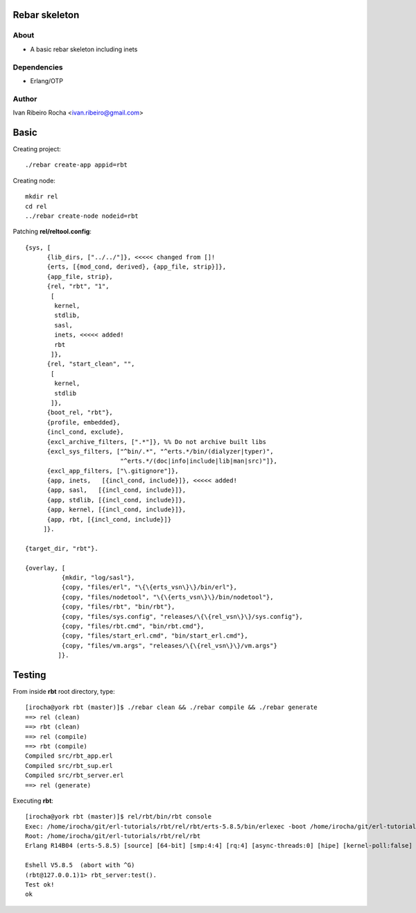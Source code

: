 ===============
Rebar skeleton
===============

About
-----
* A basic rebar skeleton including inets

Dependencies
------------
- Erlang/OTP

Author
------
Ivan Ribeiro Rocha <ivan.ribeiro@gmail.com> 

=====
Basic
=====

Creating project::

 ./rebar create-app appid=rbt

Creating node::

 mkdir rel
 cd rel
 ../rebar create-node nodeid=rbt

Patching **rel/reltool.config**::

 {sys, [
       {lib_dirs, ["../../"]}, <<<<< changed from []!
       {erts, [{mod_cond, derived}, {app_file, strip}]},
       {app_file, strip},
       {rel, "rbt", "1",
        [
         kernel,
         stdlib,
         sasl,
         inets, <<<<< added!
         rbt
        ]},
       {rel, "start_clean", "",
        [
         kernel,
         stdlib
        ]},
       {boot_rel, "rbt"},
       {profile, embedded},
       {incl_cond, exclude},
       {excl_archive_filters, [".*"]}, %% Do not archive built libs
       {excl_sys_filters, ["^bin/.*", "^erts.*/bin/(dialyzer|typer)",
                           "^erts.*/(doc|info|include|lib|man|src)"]},
       {excl_app_filters, ["\.gitignore"]},
       {app, inets,   [{incl_cond, include}]}, <<<<< added!
       {app, sasl,   [{incl_cond, include}]},
       {app, stdlib, [{incl_cond, include}]},
       {app, kernel, [{incl_cond, include}]},
       {app, rbt, [{incl_cond, include}]}
      ]}.

 {target_dir, "rbt"}.

 {overlay, [
           {mkdir, "log/sasl"},
           {copy, "files/erl", "\{\{erts_vsn\}\}/bin/erl"},
           {copy, "files/nodetool", "\{\{erts_vsn\}\}/bin/nodetool"},
           {copy, "files/rbt", "bin/rbt"},
           {copy, "files/sys.config", "releases/\{\{rel_vsn\}\}/sys.config"},
           {copy, "files/rbt.cmd", "bin/rbt.cmd"},
           {copy, "files/start_erl.cmd", "bin/start_erl.cmd"},
           {copy, "files/vm.args", "releases/\{\{rel_vsn\}\}/vm.args"}
          ]}.

=======
Testing
=======

From inside **rbt** root directory, type::

 [irocha@york rbt (master)]$ ./rebar clean && ./rebar compile && ./rebar generate
 ==> rel (clean)
 ==> rbt (clean)
 ==> rel (compile)
 ==> rbt (compile)
 Compiled src/rbt_app.erl
 Compiled src/rbt_sup.erl
 Compiled src/rbt_server.erl
 ==> rel (generate)

Executing **rbt**::

 [irocha@york rbt (master)]$ rel/rbt/bin/rbt console
 Exec: /home/irocha/git/erl-tutorials/rbt/rel/rbt/erts-5.8.5/bin/erlexec -boot /home/irocha/git/erl-tutorials/rbt/rel/rbt/releases/1/rbt -mode embedded -config /home/irocha/git/erl-tutorials/rbt/rel/rbt/releases/1/sys.config -args_file /home/irocha/git/erl-tutorials/rbt/rel/rbt/releases/1/vm.args -- console
 Root: /home/irocha/git/erl-tutorials/rbt/rel/rbt
 Erlang R14B04 (erts-5.8.5) [source] [64-bit] [smp:4:4] [rq:4] [async-threads:0] [hipe] [kernel-poll:false]

 Eshell V5.8.5  (abort with ^G)
 (rbt@127.0.0.1)1> rbt_server:test().
 Test ok!
 ok

